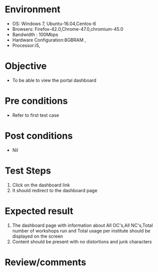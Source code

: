 #+Author: Sravanthi
#+Date Created: 12 Dec 2018
* Environment
  - OS: Windows 7, Ubuntu-16.04,Centos-6
  - Browsers: Firefox-42.0,Chrome-47.0,chromium-45.0
  - Bandwidth : 100Mbps
  - Hardware Configuration:8GBRAM , 
  - Processor:i5,

* Objective
  - To be able to view the portal dashboard

* Pre conditions
  - Refer to first test case

* Post conditions
  - Nil
* Test Steps
  1. Click on the dashboard link
  2. It should redirect to the dashboard page

* Expected result
  1. The dashboard page with information about All OC's,All NC's,Total number of workshops run and Total usage per institute should be displayed on the screen
  2. Content should be present with no distortions and junk characters

* Review/comments

